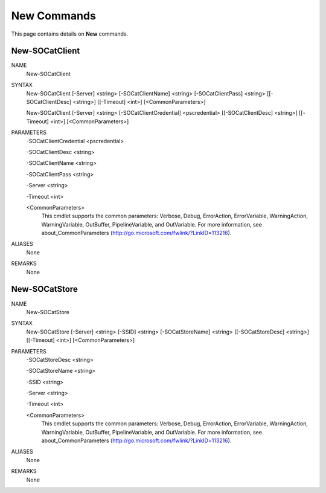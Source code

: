 ﻿New Commands
=========================

This page contains details on **New** commands.

New-SOCatClient
-------------------------


NAME
    New-SOCatClient
    
SYNTAX
    New-SOCatClient [-Server] <string> [-SOCatClientName] <string> [-SOCatClientPass] <string> [[-SOCatClientDesc] <string>] [[-Timeout] 
    <int>]  [<CommonParameters>]
    
    New-SOCatClient [-Server] <string> [-SOCatClientCredential] <pscredential> [[-SOCatClientDesc] <string>] [[-Timeout] <int>]  
    [<CommonParameters>]
    
    
PARAMETERS
    -SOCatClientCredential <pscredential>
    
    -SOCatClientDesc <string>
    
    -SOCatClientName <string>
    
    -SOCatClientPass <string>
    
    -Server <string>
    
    -Timeout <int>
    
    <CommonParameters>
        This cmdlet supports the common parameters: Verbose, Debug,
        ErrorAction, ErrorVariable, WarningAction, WarningVariable,
        OutBuffer, PipelineVariable, and OutVariable. For more information, see 
        about_CommonParameters (http://go.microsoft.com/fwlink/?LinkID=113216). 
    

ALIASES
    None
    

REMARKS
    None


New-SOCatStore
-------------------------

NAME
    New-SOCatStore
    
SYNTAX
    New-SOCatStore [-Server] <string> [-SSID] <string> [-SOCatStoreName] <string> [[-SOCatStoreDesc] <string>] [[-Timeout] <int>]  
    [<CommonParameters>]
    
    
PARAMETERS
    -SOCatStoreDesc <string>
    
    -SOCatStoreName <string>
    
    -SSID <string>
    
    -Server <string>
    
    -Timeout <int>
    
    <CommonParameters>
        This cmdlet supports the common parameters: Verbose, Debug,
        ErrorAction, ErrorVariable, WarningAction, WarningVariable,
        OutBuffer, PipelineVariable, and OutVariable. For more information, see 
        about_CommonParameters (http://go.microsoft.com/fwlink/?LinkID=113216). 
    

ALIASES
    None
    

REMARKS
    None




